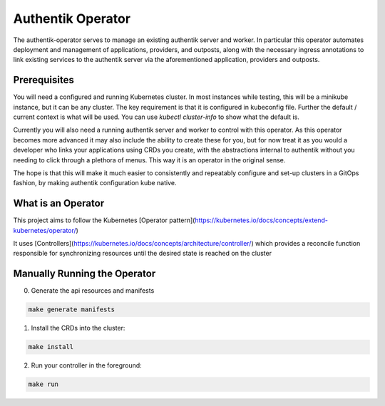 Authentik Operator
==================

The authentik-operator serves to manage an existing authentik server and worker. In particular this operator automates deployment and management of applications, providers, and outposts, along with the necessary ingress annotations to link existing services to the authentik server via the aforementioned application, providers and outposts.

Prerequisites
-------------

You will need a configured and running Kubernetes cluster. In most instances while testing, this will be a minikube instance, but it can be any cluster. The key requirement is that it is configured in kubeconfig file. Further the default / current context is what will be used. You can use `kubectl cluster-info` to show what the default is.

Currently you will also need a running authentik server and worker to control with this operator. As this operator becomes more advanced it may also include the ability to create these for you, but for now treat it as you would a developer who links your applications using CRDs you create, with the abstractions internal to authentik without you needing to click through a plethora of menus. This way it is an operator in the original sense.

The hope is that this will make it much easier to consistently and repeatably configure and set-up clusters in a GitOps fashion, by making authentik configuration kube native.

What is an Operator
-------------------

This project aims to follow the Kubernetes [Operator pattern](https://kubernetes.io/docs/concepts/extend-kubernetes/operator/)

It uses [Controllers](https://kubernetes.io/docs/concepts/architecture/controller/) 
which provides a reconcile function responsible for synchronizing resources until the desired state is reached on the cluster 

Manually Running the Operator
-----------------------------
0. Generate the api resources and manifests

.. code-block::

   make generate manifests

1. Install the CRDs into the cluster:

.. code-block::

   make install

2. Run your controller in the foreground:

.. code-block::

   make run
